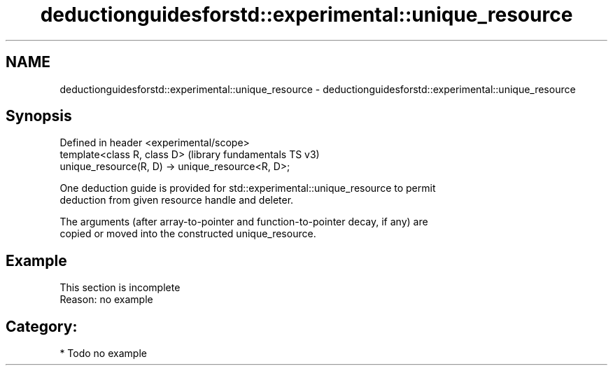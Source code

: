 .TH deductionguidesforstd::experimental::unique_resource 3 "2021.11.17" "http://cppreference.com" "C++ Standard Libary"
.SH NAME
deductionguidesforstd::experimental::unique_resource \- deductionguidesforstd::experimental::unique_resource

.SH Synopsis
   Defined in header <experimental/scope>
   template<class R, class D>                       (library fundamentals TS v3)
   unique_resource(R, D) -> unique_resource<R, D>;

   One deduction guide is provided for std::experimental::unique_resource to permit
   deduction from given resource handle and deleter.

   The arguments (after array-to-pointer and function-to-pointer decay, if any) are
   copied or moved into the constructed unique_resource.

.SH Example

    This section is incomplete
    Reason: no example

.SH Category:

     * Todo no example
